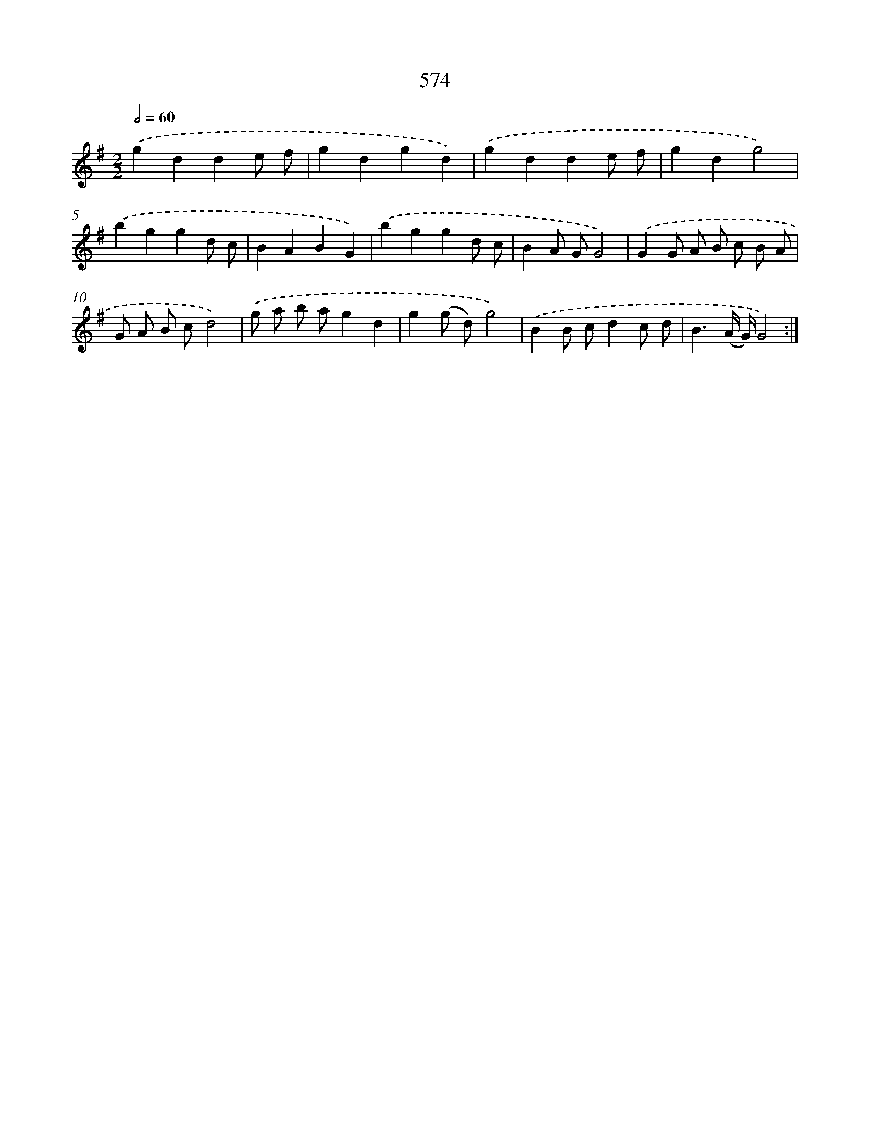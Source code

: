 X: 8330
T: 574
%%abc-version 2.0
%%abcx-abcm2ps-target-version 5.9.1 (29 Sep 2008)
%%abc-creator hum2abc beta
%%abcx-conversion-date 2018/11/01 14:36:46
%%humdrum-veritas 3699771071
%%humdrum-veritas-data 1637711577
%%continueall 1
%%barnumbers 0
L: 1/8
M: 2/2
Q: 1/2=60
K: G clef=treble
.('g2d2d2e f |
g2d2g2d2) |
.('g2d2d2e f |
g2d2g4) |
.('b2g2g2d c |
B2A2B2G2) |
.('b2g2g2d c |
B2A GG4) |
.('G2G A B c B A |
G A B cd4) |
.('g a b ag2d2 |
g2(g d)g4) |
.('B2B cd2c d |
B3(A/ G/)G4) :|]
